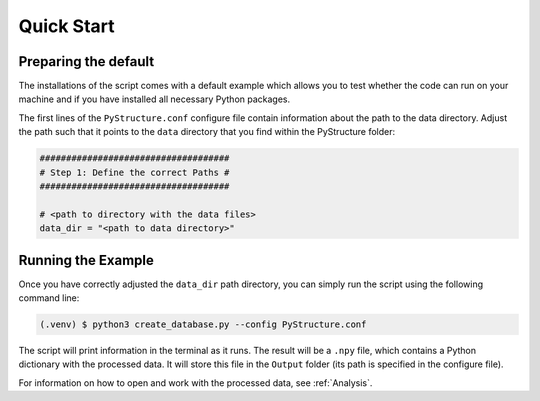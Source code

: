 Quick Start
============

Preparing the default
----------------------

The installations of the script comes with a default example which allows you to test whether the code can run on your machine and if you have installed all necessary Python packages.

The first lines of the ``PyStructure.conf`` configure file contain information about the path to the data directory. Adjust the path such that it points to the ``data`` directory that you find within the PyStructure folder:

.. code-block:: console

   ####################################
   # Step 1: Define the correct Paths #
   ####################################

   # <path to directory with the data files>
   data_dir = "<path to data directory>"




.. _run_example:

Running the Example
-------------------

Once you have correctly adjusted the ``data_dir`` path directory, you can simply run the script using the following command line:

.. code-block:: console

   (.venv) $ python3 create_database.py --config PyStructure.conf

The script will print information in the terminal as it runs. The result will be a ``.npy`` file, which contains a Python dictionary with the processed data. It will store this file in the ``Output`` folder (its path is specified in the configure file).

For information on how to open and work with the processed data, see :ref:`Analysis`.
